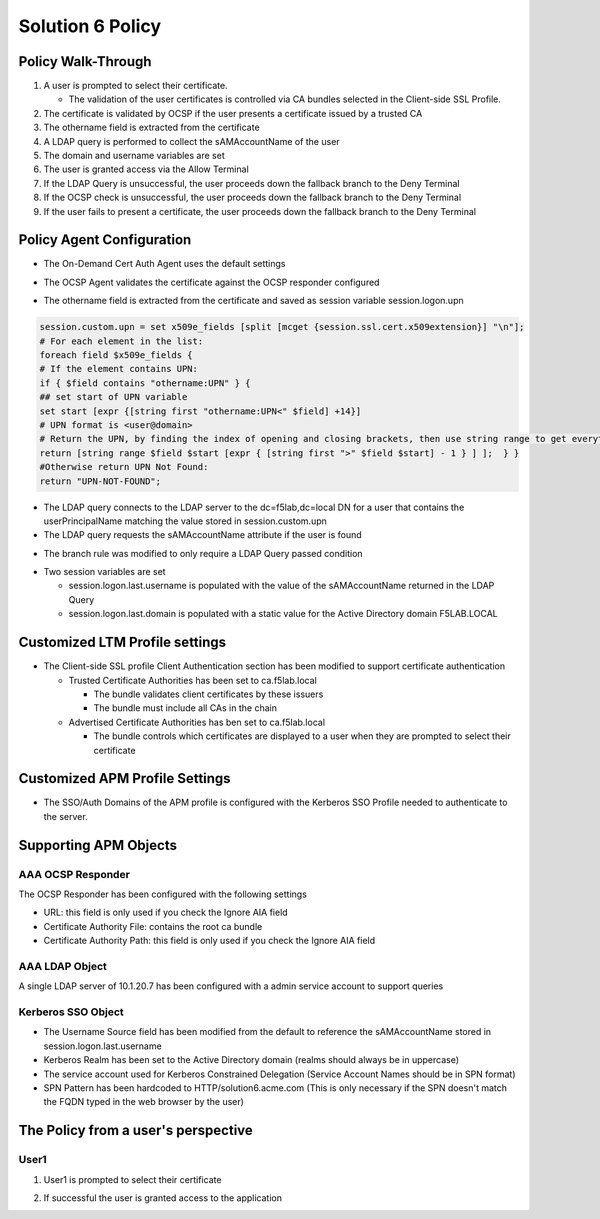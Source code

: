 Solution 6 Policy
======================================================


Policy Walk-Through
----------------------

|image1|

#.  A user is prompted to select their certificate.

    - The validation of the user certificates is controlled via CA bundles selected in the Client-side SSL Profile.

#.  The certificate is validated by OCSP if the user presents a certificate issued by a trusted CA
#.  The othername field is extracted from the certificate
#.  A LDAP query is performed to collect the sAMAccountName of the user
#.  The domain and username variables are set
#.  The user is granted access via the Allow Terminal
#.  If the LDAP Query is unsuccessful, the user proceeds down the fallback branch to the Deny Terminal
#.  If the OCSP check is unsuccessful, the user proceeds down the fallback branch to the Deny Terminal
#.  If the user fails to present a certificate, the user proceeds down the fallback branch to the Deny Terminal




Policy Agent Configuration
----------------------------

- The On-Demand Cert Auth Agent uses the default settings

|image2|

- The OCSP Agent validates the certificate against the OCSP responder configured

|image3|

- The othername field is extracted from the certificate and saved as session variable session.logon.upn

|image4|

.. code-block:: text

  	session.custom.upn = set x509e_fields [split [mcget {session.ssl.cert.x509extension}] "\n"];
	# For each element in the list:
	foreach field $x509e_fields {
	# If the element contains UPN:
	if { $field contains "othername:UPN" } {
	## set start of UPN variable
	set start [expr {[string first "othername:UPN<" $field] +14}]
	# UPN format is <user@domain>
	# Return the UPN, by finding the index of opening and closing brackets, then use string range to get everything between.
	return [string range $field $start [expr { [string first ">" $field $start] - 1 } ] ];  } }
	#Otherwise return UPN Not Found:
	return "UPN-NOT-FOUND";

- The LDAP query connects to the LDAP server to the dc=f5lab,dc=local DN for a user that contains the userPrincipalName matching the value stored in session.custom.upn
- The LDAP query requests the sAMAccountName attribute if the user is found

|image5|

- The branch rule was modified to only require a LDAP Query passed condition

|image6|

- Two session variables are set

  * session.logon.last.username is populated with the value of the sAMAccountName returned in the LDAP Query
  * session.logon.last.domain is populated with a static value for the Active Directory domain F5LAB.LOCAL

|image7|


Customized LTM Profile settings
---------------------------------

- The Client-side SSL profile Client Authentication section has been modified to support certificate authentication

  * Trusted Certificate Authorities has been set to ca.f5lab.local

    - The bundle validates client certificates by these issuers
    - The bundle must include all CAs in the chain

  * Advertised Certificate Authorities has ben set to ca.f5lab.local

    - The bundle controls which certificates are displayed to a user when they are prompted to select their certificate 

|image8|

Customized APM Profile Settings
----------------------------------

- The SSO/Auth Domains of the APM profile is configured with the Kerberos SSO Profile needed to authenticate to the server.

|image9|


Supporting APM Objects
-----------------------

AAA OCSP Responder
^^^^^^^^^^^^^^^^^^^^^^^^

The OCSP Responder has been configured with the following settings

- URL: this field is only used if you check the Ignore AIA field
- Certificate Authority File:  contains the root ca bundle
- Certificate Authority Path:  this field is only used if you check the Ignore AIA field

|image10|



AAA LDAP Object
^^^^^^^^^^^^^^^^^^

A single LDAP server of 10.1.20.7 has been configured with a admin service account to support queries

|image11|

Kerberos SSO Object
^^^^^^^^^^^^^^^^^^^^^

- The Username Source field has been modified from the default to reference the sAMAccountName stored in session.logon.last.username
- Kerberos Realm has been set to the Active Directory domain (realms should always be in uppercase)
- The service account used for Kerberos Constrained Delegation (Service Account Names should be in SPN format)
- SPN Pattern has been hardcoded to HTTP/solution6.acme.com (This is only necessary if the SPN doesn't match the FQDN typed in the web browser by the user)

|image14|




The Policy from a user's perspective
-------------------------------------

User1
^^^^^^

#. User1 is prompted to select their certificate

   |image12|

#. If successful the user is granted access to the application

   |image13|


.. |image1| image:: media/001.png
.. |image2| image:: media/002.png
.. |image3| image:: media/003.png
.. |image4| image:: media/004.png
.. |image5| image:: media/005.png
.. |image6| image:: media/006.png
.. |image7| image:: media/007.png
.. |image8| image:: media/008.png
.. |image9| image:: media/009.png
.. |image10| image:: media/010.png
.. |image11| image:: media/011.png
.. |image12| image:: media/012.png
.. |image13| image:: media/013.png
.. |image14| image:: media/014.png
.. |image15| image:: media/015.png
.. |image16| image:: media/016.png
.. |image17| image:: media/017.png
